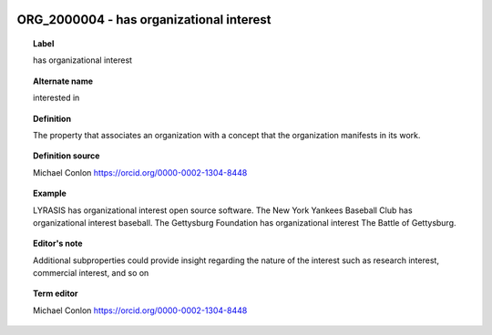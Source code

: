 
  .. _ORG_2000004:
  .. _has organizational interest:
  .. index:: 
     single: ORG_2000004; has organizational interest
     single: has organizational interest; ORG_2000004

ORG_2000004 - has organizational interest
====================================================================================

.. topic:: Label

    has organizational interest

.. topic:: Alternate name

    interested in

.. topic:: Definition

    The property that associates an organization with a concept that the organization manifests in its work.

.. topic:: Definition source

    Michael Conlon https://orcid.org/0000-0002-1304-8448

.. topic:: Example

    LYRASIS has organizational interest open source software.  The New York Yankees Baseball Club has organizational interest baseball.  The Gettysburg Foundation has organizational interest The Battle of Gettysburg.

.. topic:: Editor's note

    Additional subproperties could provide insight regarding the nature of the interest such as research interest, commercial interest, and so on

.. topic:: Term editor

    Michael Conlon https://orcid.org/0000-0002-1304-8448

